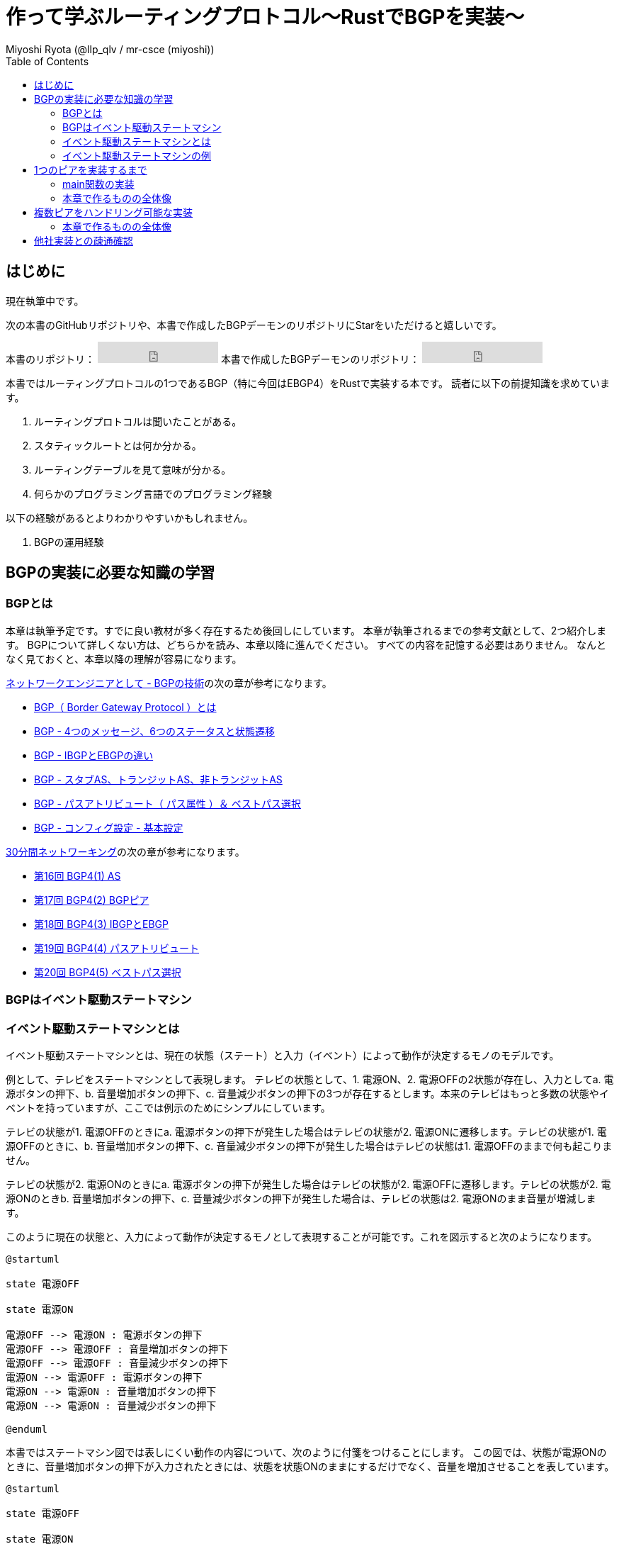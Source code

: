 
:toc:
= 作って学ぶルーティングプロトコル〜RustでBGPを実装〜
Miyoshi Ryota (@llp_qlv / mr-csce (miyoshi))

== はじめに
現在執筆中です。

次の本書のGitHubリポジトリや、本書で作成したBGPデーモンのリポジトリにStarをいただけると嬉しいです。
++++
本書のリポジトリ：
<iframe src="https://ghbtns.com/github-btn.html?user=Miyoshi-Ryota&repo=how-to-create-bgp
&type=star&count=true&size=large" frameborder="0" scrolling="0" width="170" height="30" title="GitHub"></iframe>
本書で作成したBGPデーモンのリポジトリ：
<iframe src="https://ghbtns.com/github-btn.html?user=Miyoshi-Ryota&repo=mrbgpd
&type=star&count=true&size=large" frameborder="0" scrolling="0" width="170" height="30" title="GitHub"></iframe>
++++

本書ではルーティングプロトコルの1つであるBGP（特に今回はEBGP4）をRustで実装する本です。
読者に以下の前提知識を求めています。

. ルーティングプロトコルは聞いたことがある。
. スタティックルートとは何か分かる。
. ルーティングテーブルを見て意味が分かる。
. 何らかのプログラミング言語でのプログラミング経験

以下の経験があるとよりわかりやすいかもしれません。

. BGPの運用経験

== BGPの実装に必要な知識の学習
=== BGPとは
本章は執筆予定です。すでに良い教材が多く存在するため後回しにしています。
本章が執筆されるまでの参考文献として、2つ紹介します。
BGPについて詳しくない方は、どちらかを読み、本章以降に進んでください。
すべての内容を記憶する必要はありません。
なんとなく見ておくと、本章以降の理解が容易になります。

https://www.infraexpert.com/study/study60.html[ネットワークエンジニアとして - BGPの技術]の次の章が参考になります。

* https://www.infraexpert.com/study/bgpz01.html[BGP（ Border Gateway Protocol ）とは]
* https://www.infraexpert.com/study/bgpz02.html[BGP - 4つのメッセージ、6つのステータスと状態遷移]
* https://www.infraexpert.com/study/bgpz03.html[BGP - IBGPとEBGPの違い]
* https://www.infraexpert.com/study/bgpz04.html[BGP - スタブAS、トランジットAS、非トランジットAS]
* https://www.infraexpert.com/study/bgpz05.html[BGP - パスアトリビュート（ パス属性 ）＆ ベストパス選択]
* https://www.infraexpert.com/study/bgpz06.html[BGP - コンフィグ設定 - 基本設定]

http://www5e.biglobe.ne.jp/aji/30min/index.html[30分間ネットワーキング]の次の章が参考になります。

* http://www5e.biglobe.ne.jp/aji/30min/16.html[第16回 BGP4(1) AS]
* http://www5e.biglobe.ne.jp/aji/30min/17.html[第17回 BGP4(2) BGPピア]
* http://www5e.biglobe.ne.jp/aji/30min/18.html[第18回 BGP4(3) IBGPとEBGP]
* http://www5e.biglobe.ne.jp/aji/30min/19.html[第19回 BGP4(4) パスアトリビュート]
* http://www5e.biglobe.ne.jp/aji/30min/20.html[第20回 BGP4(5) ベストパス選択]

=== BGPはイベント駆動ステートマシン
=== イベント駆動ステートマシンとは [[what_is_event_driven_state_machine]]
イベント駆動ステートマシンとは、現在の状態（ステート）と入力（イベント）によって動作が決定するモノのモデルです。

例として、テレビをステートマシンとして表現します。
テレビの状態として、1. 電源ON、2. 電源OFFの2状態が存在し、入力としてa. 電源ボタンの押下、b. 音量増加ボタンの押下、c. 音量減少ボタンの押下の3つが存在するとします。本来のテレビはもっと多数の状態やイベントを持っていますが、ここでは例示のためにシンプルにしています。

テレビの状態が1. 電源OFFのときにa. 電源ボタンの押下が発生した場合はテレビの状態が2. 電源ONに遷移します。テレビの状態が1. 電源OFFのときに、b. 音量増加ボタンの押下、c. 音量減少ボタンの押下が発生した場合はテレビの状態は1. 電源OFFのままで何も起こりません。

テレビの状態が2. 電源ONのときにa. 電源ボタンの押下が発生した場合はテレビの状態が2. 電源OFFに遷移します。テレビの状態が2. 電源ONのときb. 音量増加ボタンの押下、c. 音量減少ボタンの押下が発生した場合は、テレビの状態は2. 電源ONのまま音量が増減します。

このように現在の状態と、入力によって動作が決定するモノとして表現することが可能です。これを図示すると次のようになります。

[plantuml]
----
@startuml

state 電源OFF

state 電源ON

電源OFF --> 電源ON : 電源ボタンの押下
電源OFF --> 電源OFF : 音量増加ボタンの押下
電源OFF --> 電源OFF : 音量減少ボタンの押下
電源ON --> 電源OFF : 電源ボタンの押下
電源ON --> 電源ON : 音量増加ボタンの押下
電源ON --> 電源ON : 音量減少ボタンの押下

@enduml
----

本書ではステートマシン図では表しにくい動作の内容について、次のように付箋をつけることにします。
この図では、状態が電源ONのときに、音量増加ボタンの押下が入力されたときには、状態を状態ONのままにするだけでなく、音量を増加させることを表しています。

[plantuml]
----
@startuml

state 電源OFF

state 電源ON

電源OFF --> 電源ON : 電源ボタンの押下
電源OFF --> 電源OFF : 音量増加ボタンの押下
電源OFF --> 電源OFF : 音量減少ボタンの押下
電源ON --> 電源OFF : 電源ボタンの押下
電源ON --> 電源ON : 音量増加ボタンの押下
note on link
   音量の増加
end note
電源ON --> 電源ON : 音量減少ボタンの押下

@enduml
----

=== イベント駆動ステートマシンの例
イベント駆動ステートマシンをどのよう実装すればいいのかという勘所を掴んでもらうために<<what_is_event_driven_state_machine>>の章で例示したテレビをコードにします。
次のようになります。

== 1つのピアを実装するまで
=== main関数の実装
=== 本章で作るものの全体像
[plantuml]
----
@startuml
class Animal {
  run()
}

class Cat extends Animal {
}
@enduml
----


== 複数ピアをハンドリング可能な実装
=== 本章で作るものの全体像

== 他社実装との疎通確認
